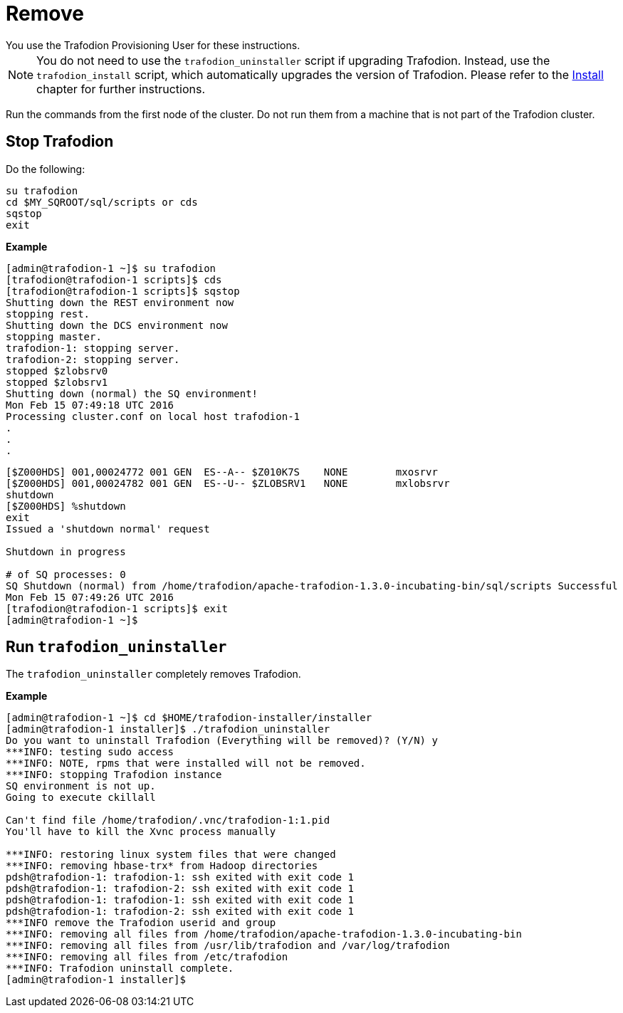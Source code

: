 ////
/**
* @@@ START COPYRIGHT @@@
*
* Licensed to the Apache Software Foundation (ASF) under one
* or more contributor license agreements.  See the NOTICE file
* distributed with this work for additional information
* regarding copyright ownership.  The ASF licenses this file
* to you under the Apache License, Version 2.0 (the
* "License"); you may not use this file except in compliance
* with the License.  You may obtain a copy of the License at
*
*   http://www.apache.org/licenses/LICENSE-2.0
*
* Unless required by applicable law or agreed to in writing,
* software distributed under the License is distributed on an
* "AS IS" BASIS, WITHOUT WARRANTIES OR CONDITIONS OF ANY
* KIND, either express or implied.  See the License for the
* specific language governing permissions and limitations
* under the License.
*
* @@@ END COPYRIGHT @@@
  */
////

[[remove]]
= Remove
You use the Trafodion Provisioning User for these instructions.	

NOTE: You do not need to use the `trafodion_uninstaller` script if upgrading Trafodion. Instead, use the `trafodion_install` script,
which automatically upgrades the version of Trafodion. Please refer to the <<install,Install>> chapter for further instructions.

Run the commands from the first node of the cluster. Do not run them from a machine that is not part of the Trafodion cluster.

== Stop Trafodion

Do the following:

```
su trafodion
cd $MY_SQROOT/sql/scripts or cds
sqstop
exit
```

*Example*

```
[admin@trafodion-1 ~]$ su trafodion
[trafodion@trafodion-1 scripts]$ cds
[trafodion@trafodion-1 scripts]$ sqstop
Shutting down the REST environment now
stopping rest.
Shutting down the DCS environment now
stopping master.
trafodion-1: stopping server.
trafodion-2: stopping server.
stopped $zlobsrv0
stopped $zlobsrv1
Shutting down (normal) the SQ environment!
Mon Feb 15 07:49:18 UTC 2016
Processing cluster.conf on local host trafodion-1
.
.
.
```

<<<

```
[$Z000HDS] 001,00024772 001 GEN  ES--A-- $Z010K7S    NONE        mxosrvr
[$Z000HDS] 001,00024782 001 GEN  ES--U-- $ZLOBSRV1   NONE        mxlobsrvr
shutdown
[$Z000HDS] %shutdown
exit
Issued a 'shutdown normal' request

Shutdown in progress

# of SQ processes: 0
SQ Shutdown (normal) from /home/trafodion/apache-trafodion-1.3.0-incubating-bin/sql/scripts Successful
Mon Feb 15 07:49:26 UTC 2016
[trafodion@trafodion-1 scripts]$ exit
[admin@trafodion-1 ~]$
```

== Run `trafodion_uninstaller`

The `trafodion_uninstaller` completely removes Trafodion.

*Example*

```
[admin@trafodion-1 ~]$ cd $HOME/trafodion-installer/installer
[admin@trafodion-1 installer]$ ./trafodion_uninstaller
Do you want to uninstall Trafodion (Everything will be removed)? (Y/N) y
***INFO: testing sudo access
***INFO: NOTE, rpms that were installed will not be removed.
***INFO: stopping Trafodion instance
SQ environment is not up.
Going to execute ckillall

Can't find file /home/trafodion/.vnc/trafodion-1:1.pid
You'll have to kill the Xvnc process manually

***INFO: restoring linux system files that were changed
***INFO: removing hbase-trx* from Hadoop directories
pdsh@trafodion-1: trafodion-1: ssh exited with exit code 1
pdsh@trafodion-1: trafodion-2: ssh exited with exit code 1
pdsh@trafodion-1: trafodion-1: ssh exited with exit code 1
pdsh@trafodion-1: trafodion-2: ssh exited with exit code 1
***INFO remove the Trafodion userid and group
***INFO: removing all files from /home/trafodion/apache-trafodion-1.3.0-incubating-bin
***INFO: removing all files from /usr/lib/trafodion and /var/log/trafodion
***INFO: removing all files from /etc/trafodion
***INFO: Trafodion uninstall complete.
[admin@trafodion-1 installer]$
```
